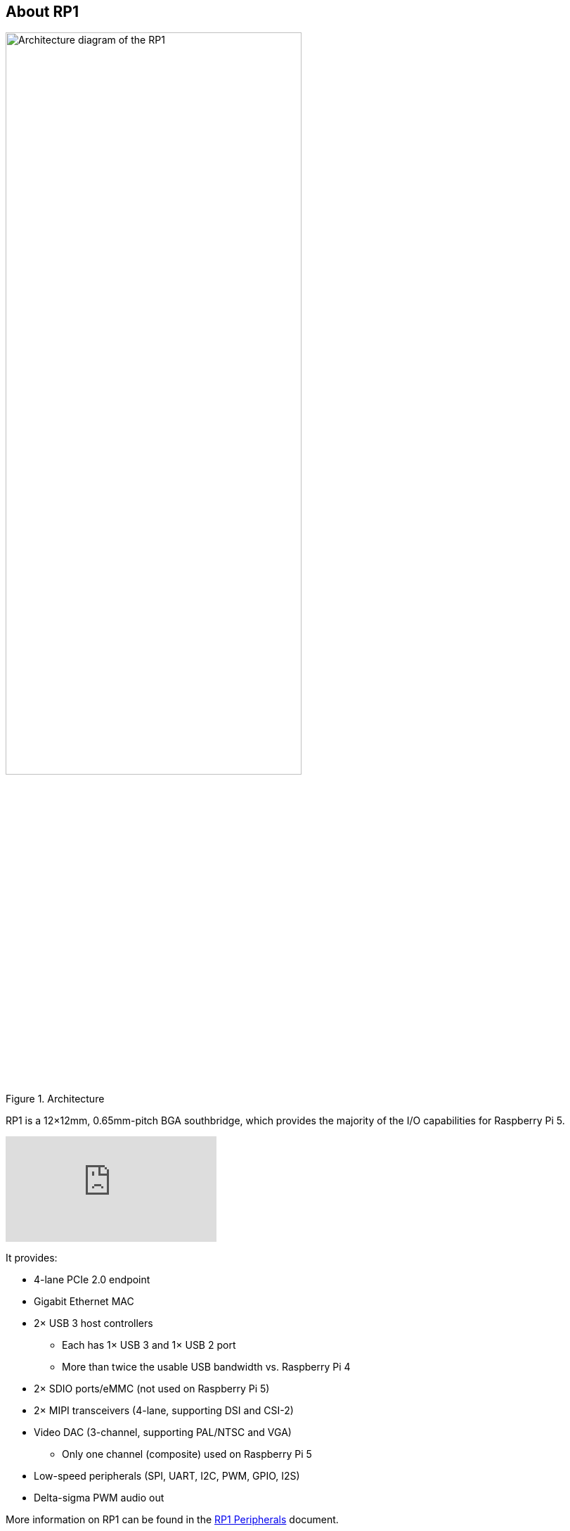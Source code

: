 
== About RP1

.Architecture 
image::images/rp1.jpg[alt="Architecture diagram of the RP1",width="70%"]

RP1 is a 12×12mm, 0.65mm-pitch BGA southbridge, which provides the majority of the I/O capabilities for Raspberry Pi 5.

video::aioB40BGQYU[youtube]

It provides:

* 4-lane PCIe 2.0 endpoint
* Gigabit Ethernet MAC
* 2× USB 3 host controllers
** Each has 1× USB 3 and 1× USB 2 port
** More than twice the usable USB bandwidth vs. Raspberry Pi 4
* 2× SDIO ports/eMMC (not used on Raspberry Pi 5)
* 2× MIPI transceivers (4-lane, supporting DSI and CSI-2)
* Video DAC (3-channel, supporting PAL/NTSC and VGA)
** Only one channel (composite) used on Raspberry Pi 5
* Low-speed peripherals (SPI, UART, I2C, PWM, GPIO, I2S)
* Delta-sigma PWM audio out

More information on RP1 can be found in the https://datasheets.raspberrypi.com/rp1/rp1-peripherals.pdf[RP1 Peripherals] document.
